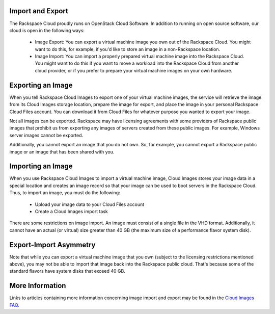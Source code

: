 Import and Export
=================

The Rackspace Cloud proudly runs on OpenStack Cloud Software. In addition to
running on open source software, our cloud is open in the following ways:

 - Image Export: You can export a virtual machine image you own out of the
   Rackspace Cloud. You might want to do this, for example, if you'd like to
   store an image in a non-Rackspace location.

 - Image Import: You can import a properly prepared virtual machine image into
   the Rackspace Cloud. You might want to do this if you want to move a workload
   into the Rackspace Cloud from another cloud provider, or if you prefer to
   prepare your virtual machine images on your own hardware.

Exporting an Image
==================

When you tell Rackspace Cloud Images to export one of your virtual machine
images, the service will retrieve the image from its Cloud Images storage
location, prepare the image for export, and place the image in your personal
Rackspace Cloud Files account. You can download it from Cloud Files for whatever
purpose you wanted to export your image.

Not all images can be exported. Rackspace may have licensing agreements with
some providers of Rackspace public images that prohibit us from exporting any
images of servers created from these public images. For example, Windows server
images cannot be exported.

Additionally, you cannot export an image that you do not own. So, for example,
you cannot export a Rackspace public image or an image that has been shared with
you.

Importing an Image
==================

When you use Rackspace Cloud Images to import a virtual machine image, Cloud
Images stores your image data in a special location and creates an image record
so that your image can be used to boot servers in the Rackspace Cloud. Thus, to
import an image, you must do the following:

 - Upload your image data to your Cloud Files account
 - Create a Cloud Images import task

There are some restrictions on image import. An image must consist of a single
file in the VHD format. Additionally, it cannot have an actual (or virtual) size
greater than 40 GB (the maximum size of a performance flavor system disk).

Export-Import Asymmetry
=======================

Note that while you can export a virtual machine image that you own (subject to
the licensing restrictions mentioned above), you may not be able to import that
image back into the Rackspace public cloud. That's because some of the standard
flavors have system disks that exceed 40 GB.

More Information
================

Links to articles containing more information concerning image import and
export may be found in the `Cloud Images FAQ
<http://www.rackspace.com/knowledge_center/article/cloud-images-frequently-
asked-questions>`_.